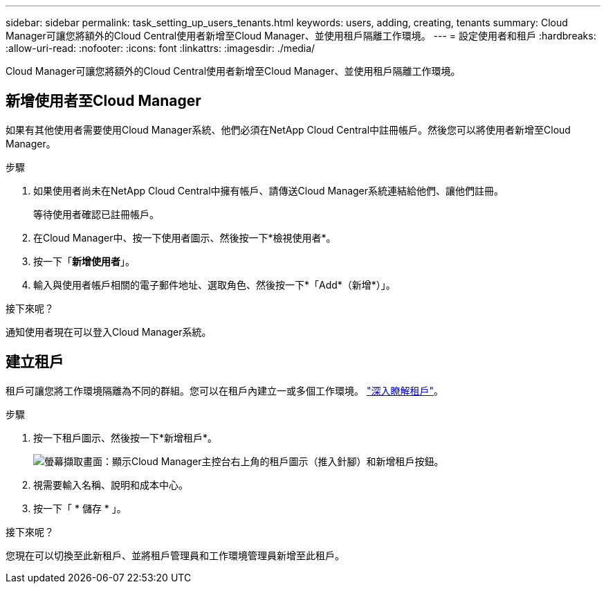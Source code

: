 ---
sidebar: sidebar 
permalink: task_setting_up_users_tenants.html 
keywords: users, adding, creating, tenants 
summary: Cloud Manager可讓您將額外的Cloud Central使用者新增至Cloud Manager、並使用租戶隔離工作環境。 
---
= 設定使用者和租戶
:hardbreaks:
:allow-uri-read: 
:nofooter: 
:icons: font
:linkattrs: 
:imagesdir: ./media/


[role="lead"]
Cloud Manager可讓您將額外的Cloud Central使用者新增至Cloud Manager、並使用租戶隔離工作環境。



== 新增使用者至Cloud Manager

如果有其他使用者需要使用Cloud Manager系統、他們必須在NetApp Cloud Central中註冊帳戶。然後您可以將使用者新增至Cloud Manager。

.步驟
. 如果使用者尚未在NetApp Cloud Central中擁有帳戶、請傳送Cloud Manager系統連結給他們、讓他們註冊。
+
等待使用者確認已註冊帳戶。

. 在Cloud Manager中、按一下使用者圖示、然後按一下*檢視使用者*。
. 按一下「*新增使用者*」。
. 輸入與使用者帳戶相關的電子郵件地址、選取角色、然後按一下*「Add*（新增*）」。


.接下來呢？
通知使用者現在可以登入Cloud Manager系統。



== 建立租戶

租戶可讓您將工作環境隔離為不同的群組。您可以在租戶內建立一或多個工作環境。 link:concept_storage_management.html#storage-isolation-using-tenants["深入瞭解租戶"]。

.步驟
. 按一下租戶圖示、然後按一下*新增租戶*。
+
image:screenshot_tenants_icon.gif["螢幕擷取畫面：顯示Cloud Manager主控台右上角的租戶圖示（推入針腳）和新增租戶按鈕。"]

. 視需要輸入名稱、說明和成本中心。
. 按一下「 * 儲存 * 」。


.接下來呢？
您現在可以切換至此新租戶、並將租戶管理員和工作環境管理員新增至此租戶。
